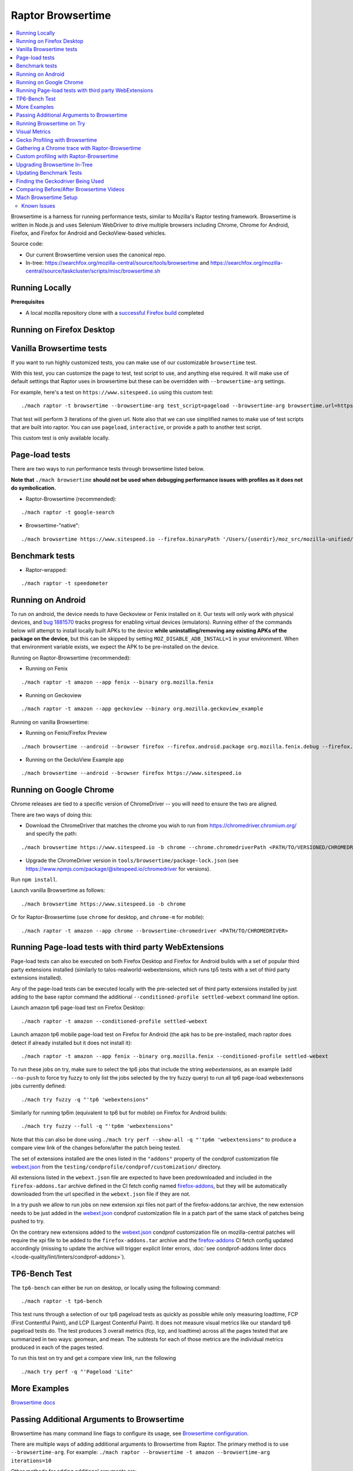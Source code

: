 ##################
Raptor Browsertime
##################

.. contents::
   :depth: 2
   :local:

Browsertime is a harness for running performance tests, similar to Mozilla's Raptor testing framework. Browsertime is written in Node.js and uses Selenium WebDriver to drive multiple browsers including Chrome, Chrome for Android, Firefox, and Firefox for Android and GeckoView-based vehicles.

Source code:

- Our current Browsertime version uses the canonical repo.
- In-tree: https://searchfox.org/mozilla-central/source/tools/browsertime and https://searchfox.org/mozilla-central/source/taskcluster/scripts/misc/browsertime.sh

Running Locally
---------------

**Prerequisites**

- A local mozilla repository clone with a `successful Firefox build </setup>`_ completed

Running on Firefox Desktop
--------------------------

Vanilla Browsertime tests
-------------------------

If you want to run highly customized tests, you can make use of our customizable ``browsertime`` test.

With this test, you can customize the page to test, test script to use, and anything else required. It will make use of default settings that Raptor uses in browsertime but these can be overridden with ``--browsertime-arg`` settings.

For example, here's a test on ``https://www.sitespeed.io`` using this custom test:

::

  ./mach raptor -t browsertime --browsertime-arg test_script=pageload --browsertime-arg browsertime.url=https://www.sitespeed.io --browsertime-arg iterations=3

That test will perform 3 iterations of the given url. Note also that we can use simplified names to make use of test scripts that are built into raptor. You can use ``pageload``, ``interactive``, or provide a path to another test script.

This custom test is only available locally.

Page-load tests
---------------
There are two ways to run performance tests through browsertime listed below.

**Note that** ``./mach browsertime`` **should not be used when debugging performance issues with profiles as it does not do symbolication.**

* Raptor-Browsertime (recommended):

::

  ./mach raptor -t google-search

* Browsertime-"native":

::

    ./mach browsertime https://www.sitespeed.io --firefox.binaryPath '/Users/{userdir}/moz_src/mozilla-unified/obj-x86_64-apple-darwin18.7.0/dist/Nightly.app/Contents/MacOS/firefox'

Benchmark tests
---------------
* Raptor-wrapped:

::

  ./mach raptor -t speedometer

Running on Android
------------------
To run on android, the device needs to have Geckoview or Fenix installed on it. Our tests will only work with physical devices, and `bug 1881570 <https://bugzilla.mozilla.org/show_bug.cgi?id=1881570>`__ tracks progress for enabling virtual devices (emulators). Running either of the commands below will attempt to install locally built APKs to the device **while uninstalling/removing any existing APKs of the package on the device**, but this can be skipped by setting ``MOZ_DISABLE_ADB_INSTALL=1`` in your environment. When that environment variable exists, we expect the APK to be pre-installed on the device.

Running on Raptor-Browsertime (recommended):

* Running on Fenix

::

  ./mach raptor -t amazon --app fenix --binary org.mozilla.fenix

* Running on Geckoview

::

  ./mach raptor -t amazon --app geckoview --binary org.mozilla.geckoview_example

Running on vanilla Browsertime:

* Running on Fenix/Firefox Preview

::

    ./mach browsertime --android --browser firefox --firefox.android.package org.mozilla.fenix.debug --firefox.android.activity org.mozilla.fenix.IntentReceiverActivity https://www.sitespeed.io

* Running on the GeckoView Example app

::

  ./mach browsertime --android --browser firefox https://www.sitespeed.io

Running on Google Chrome
------------------------
Chrome releases are tied to a specific version of ChromeDriver -- you will need to ensure the two are aligned.

There are two ways of doing this:

* Download the ChromeDriver that matches the chrome you wish to run from https://chromedriver.chromium.org/ and specify the path:

::

  ./mach browsertime https://www.sitespeed.io -b chrome --chrome.chromedriverPath <PATH/TO/VERSIONED/CHROMEDRIVER>

* Upgrade the ChromeDriver version in ``tools/browsertime/package-lock.json`` (see https://www.npmjs.com/package/@sitespeed.io/chromedriver for versions).

Run ``npm install``.

Launch vanilla Browsertime as follows:

::

  ./mach browsertime https://www.sitespeed.io -b chrome

Or for Raptor-Browsertime (use ``chrome`` for desktop, and ``chrome-m`` for mobile):

::

  ./mach raptor -t amazon --app chrome --browsertime-chromedriver <PATH/TO/CHROMEDRIVER>

Running Page-load tests with third party WebExtensions
------------------------------------------------------
Page-load tests can also be executed on both Firefox Desktop and Firefox for Android builds with a set of popular
third party extensions installed (similarly to talos-realworld-webextensions, which runs tp5 tests with a set of third
party extensions installed).

Any of the page-load tests can be executed locally with the pre-selected set of third party extensions installed by just
adding to the base raptor command the additional ``--conditioned-profile settled-webext`` command line option.

Launch amazon tp6 page-load test on Firefox Desktop:

::

   ./mach raptor -t amazon --conditioned-profile settled-webext

Launch amazon tp6 mobile page-load test on Firefox for Android (the apk has to be pre-installed, mach raptor does detect if already installed but
it does not install it):

::

   ./mach raptor -t amazon --app fenix --binary org.mozilla.fenix --conditioned-profile settled-webext

To run these jobs on try, make sure to select the tp6 jobs that include the string `webextensions`, as an example (add ``--no-push`` to force try fuzzy to only
list the jobs selected by the try fuzzy query) to run all tp6 page-load webextensons jobs currently defined:

::

   ./mach try fuzzy -q "'tp6 'webextensions"

Similarly for running tp6m (equivalent to tp6 but for mobile) on Firefox for Android builds:

::

   ./mach try fuzzy --full -q "'tp6m 'webextensions"

Note that this can also be done using ``./mach try perf --show-all -q "'tp6m 'webextensions"`` to produce a compare view link of the changes before/after the patch being tested.

The set of extensions installed are the ones listed in the ``"addons"`` property of the condprof customization file
`webext.json`_ from the ``testing/condprofile/condprof/customization/`` directory.

All extensions listed in the ``webext.json`` file are expected to have been predownloaded and included in the ``firefox-addons.tar`` archive
defined in the CI fetch config named `firefox-addons`_, but they will be automatically downloaded from the url specified in the ``webext.json``
file if they are not.

In a try push we allow to run jobs on new extension xpi files not part of the firefox-addons.tar archive, the new extension needs to be just
added in the `webext.json`_ condprof customization file in a patch part of the same stack of patches being pushed to try.

On the contrary new extensions added to the `webext.json`_ condprof customization file on mozilla-central patches will require the xpi file to be
added to the ``firefox-addons.tar`` archive and the `firefox-addons`_ CI fetch config updated accordingly (missing to update the archive will
trigger explicit linter errors, :doc:`see condprof-addons linter docs </code-quality/lint/linters/condprof-addons>`).

.. _webext.json: https://searchfox.org/mozilla-central/rev/bc6a50e6f08db0bb371ef7197c472555499e82c0/testing/condprofile/condprof/customization/webext.json
.. _firefox-addons: https://searchfox.org/mozilla-central/rev/bc6a50e6f08db0bb371ef7197c472555499e82c0/taskcluster/ci/fetch/browsertime.yml#169-176

TP6-Bench Test
--------------

The ``tp6-bench`` can either be run on desktop, or locally using the following command:

::

  ./mach raptor -t tp6-bench

This test runs through a selection of our tp6 pageload tests as quickly as possible while only measuring loadtime, FCP (First Contentful Paint), and LCP (Largest Contentful Paint). It does not measure visual metrics like our standard tp6 pageload tests do. The test produces 3 overall metrics (fcp, lcp, and loadtime) across all the pages tested that are summarized in two ways: geomean, and mean. The subtests for each of those metrics are the individual metrics produced in each of the pages tested.

To run this test on try and get a compare view link, run the following

::

  ./mach try perf -q "'Pageload 'Lite"



More Examples
-------------

`Browsertime docs <https://github.com/sitespeedio/browsertime/tree/main/docs/examples>`_

Passing Additional Arguments to Browsertime
-------------------------------------------

Browsertime has many command line flags to configure its usage, see `Browsertime configuration <https://www.sitespeed.io/documentation/browsertime/configuration/>`_.

There are multiple ways of adding additional arguments to Browsertime from Raptor. The primary method is to use ``--browsertime-arg``. For example: ``./mach raptor --browsertime -t amazon --browsertime-arg iterations=10``

Other methods for adding additional arguments are:

* Define additional arguments in `testing/raptor/raptor/browsertime/base.py <https://searchfox.org/mozilla-central/source/testing/raptor/raptor/browsertime/base.py#220-252>`_.

* Add a ``browsertime_args`` entry to the appropriate manifest with the desired arguments, i.e. `browsertime-tp6.ini <https://searchfox.org/mozilla-central/source/testing/raptor/raptor/tests/tp6/desktop/browsertime-tp6.ini>`_ for desktop page load tests. `Example of browsertime_args format <https://searchfox.org/mozilla-central/source/testing/raptor/raptor/tests/custom/browsertime-process-switch.ini#27>`_.

Running Browsertime on Try
--------------------------

You can run all of our browsertime pageload tests through ``./mach try perf`` by selecting the ``Pageload`` category. We use chimera mode in these tests which means that both cold and warm pageload variants are running at the same time. There are a lot of other tests/categories available as well. Documentation about this tool can be found in :ref:`Mach Try Perf`.

For example, the following will select all ``Pageload`` categories to run on desktop:

::

  ./mach try perf -q "'Pageload"

If you need to target android tasks, include the ``--android`` flag like so (remove the ``'android`` from the query string to target desktop tests at the same time):

::

  ./mach try perf --android -q "'Pageload 'android"

If you exclude the ``-q "..."`` option, an interface similar to the fuzzy interface will open, and show all available categories.

Visual Metrics
--------------

The following visual metrics are collected in all page load tests: ``ContentfulSpeedIndex, PerceptualSpeedIndex, SpeedIndex, FirstVisualChange, LastVisualChange``

Further information regarding these metrics can be viewed at `visual-metrics <https://www.sitespeed.io/documentation/sitespeed.io/metrics/#visual-metrics>`_

Gecko Profiling with Browsertime
--------------------------------

To run gecko profiling using Raptor-Browsertime you can add the ``--gecko-profile`` flag to any command and you will get profiles from the test (with the profiler page opening in the browser automatically). This method also performs symbolication for you. For example:

::

  ./mach raptor -t amazon --gecko-profile

Note that vanilla Browsertime does support Gecko Profiling but **it does not symbolicate the profiles** so it is **not recommended** to use for debugging performance regressions/improvements.

Gathering a Chrome trace with Raptor-Browsertime
------------------------------------------------

Browsertime supports the ability to profile Chrome applications and this functionality is now available in Raptor.

If running a Chrome/Chromium/Chromium-as-release test locally, simply add the ``--extra-profiler-run`` flag to your command line. By default the Chrome trace is run in CI now, and can be opened in the Firefox profiler UI.

Equivalent functionality to the ``--gecko-profile`` flag, i.e. something like ``--chrome-trace``, is not yet supported. That is currently tracked in `Bug 1848390 <https://bugzilla.mozilla.org/show_bug.cgi?id=1848390>`_

Custom profiling with Raptor-Browsertime
----------------------------------------

With browsertime you can now use the exposed start/stop commands of the gecko profiler **and** chrome trace. First, one needs to define the ``expose_browser_profiler`` and ``apps`` variables appropriately in the `test's configuration file <https://searchfox.org/mozilla-central/rev/11d085b63cf74b35737d9c036be80434883dd3f6/testing/raptor/raptor/tests/benchmarks/speedometer-desktop.ini#9,12>`_

If you want to run the test in CI then you will want to ensure you set the ``--extra-profiler-run`` flag in the mozharness extra options for where your test is defined in the `browsertime-desktop yaml file <https://searchfox.org/mozilla-central/rev/2e06f92ba068e32a9a7213ee726e8171f91605c7/taskcluster/ci/test/browsertime-desktop.yml#404-406>`_. Otherwise you can just pass the ``--extra-profiler-run`` flag locally in your command line.

Both of these steps are required to satisfy the ``_expose_browser_profiler()`` `method <https://searchfox.org/mozilla-central/rev/11d085b63cf74b35737d9c036be80434883dd3f6/testing/raptor/raptor/browsertime/base.py#241>`_ so that the option, `expose_profiler <https://searchfox.org/mozilla-central/rev/11d085b63cf74b35737d9c036be80434883dd3f6/testing/raptor/raptor/browsertime/base.py#383-386>`_, is passed into your browsertime script. Finally, it should be as simple as calling the ``start()`` & ``stop()`` commands in your `script <https://searchfox.org/mozilla-central/rev/11d085b63cf74b35737d9c036be80434883dd3f6/testing/raptor/browsertime/speedometer3.js#14,30-37,58-65>`_.

For the gecko profiler, you should also keep in mind these `default parameters <https://searchfox.org/mozilla-central/rev/2e06f92ba068e32a9a7213ee726e8171f91605c7/testing/raptor/raptor/browsertime/base.py#474-495>`_, which you may or may not want to change yourself in your tests configuration file.

Likewise, for chrome trace you will want to be aware of `these defaults. <https://searchfox.org/mozilla-central/rev/11d085b63cf74b35737d9c036be80434883dd3f6/testing/raptor/raptor/browsertime/base.py#646-658>`_

Upgrading Browsertime In-Tree
-----------------------------

To upgrade the browsertime version used in-tree you can run, then commit the changes made to ``package.json`` and ``package-lock.json``:

::

  ./mach browsertime --update-upstream-url <TARBALL-URL>

Here is a sample URL that we can update to: https://github.com/sitespeedio/browsertime/tarball/89771a1d6be54114db190427dbc281582cba3d47

To test the upgrade, run a raptor test locally (with and without visual-metrics ``--browsertime-visualmetrics`` if possible) and test it on try with at least one test on desktop and mobile.

Updating Benchmark Tests
------------------------

To upgrade any of our benchmark tests, you will need to change the revision used in the test manifest. There are three fields that you have available to use there: ``repository_revision`` to denote the revision, ``repository_branch`` to denote the branch name, and ``repository`` to provide the link of the Github repo that contains the benchmark.

For instance, with Speedometer 3 (sp3), we can update the revision `by changing the repository_revision field found here <https://searchfox.org/mozilla-central/rev/aa3ccd258b64abfd4c5ce56c1f512bc7f65b844c/testing/raptor/raptor/tests/benchmarks/speedometer-desktop.ini#29>`_. If the change isn't found on the default branch (master/main branch), then you will need to add an entry for ``repository_branch`` to specify this.

If the path to the test file changes (the file that is invoked to run the test), then the ``test_url`` will need to be changed.

Finding the Geckodriver Being Used
----------------------------------

If you're looking for the latest geckodriver being used there are two ways:
* Find the latest one from here: https://treeherder.mozilla.org/jobs?repo=mozilla-central&searchStr=geckodriver
* Alternatively, if you're trying to figure out which geckodriver a given CI task is using, you can click on the browsertime task in treeherder, and then click on the ``Task`` id in the bottom left of the pop-up interface. Then in the window that opens up, click on `See more` in the task details tab on the left, this will show you the dependent tasks with the latest toolchain-geckodriver being used. There's an Artifacts drop down on the right hand side for the toolchain-geckodriver task that you can find the latest geckodriver in.

If you're trying to test Browsertime with a new geckodriver, you can do either of the following:
* Request a new geckodriver build in your try run (i.e. through ``./mach try fuzzy``).
* Trigger a new geckodriver in a try push, then trigger the browsertime tests which will then use the newly built version in the try push.

Comparing Before/After Browsertime Videos
-----------------------------------------

We have some scripts that can produce side-by-side comparison videos for you of the worst pairing of videos. You can find the script here: https://github.com/mozilla/mozperftest-tools#browsertime-side-by-side-video-comparisons

Once the side-by-side comparison is produced, the video on the left is the old/base video, and the video on the right is the new video.

Mach Browsertime Setup
----------------------

**WARNING**
 Raptor-Browsertime (i.e. ``./mach raptor -t <TEST>``) is currently required to be ran first in order to acquire the Node-16 binary. In general, it is also not recommended to use ``./mach browsertime`` for testing as it will be deprecated soon.

Note that if you are running Raptor-Browsertime then it will get installed automatically and also update itself. Otherwise, you can run:

- ``./mach browsertime --clobber --setup --install-vismet-reqs``

This will automatically check your setup and install the necessary dependencies if required. If successful, the output should read as something similar to:

::

    browsertime installed successfully!

    NOTE: Your local browsertime binary is at <...>/mozilla-unified/tools/browsertime/node_modules/.bin/browsertime

- To manually check your setup, you can also run ``./mach browsertime --check``

Known Issues
^^^^^^^^^^^^

With the replacement of ImageMagick, former cross platform installation issues have been resolved. The details of this can be viewed in the meta bug tracker
`Bug 1735410 <https://bugzilla.mozilla.org/show_bug.cgi?id=1735410>`_



- For other issues, try deleting the ``~/.mozbuild/browsertime`` folder and re-running the browsertime setup command or a Raptor-Browsertime test. Alternatively, you may need to delete the ``tools/browsertime/node_modules`` folder.

- If you plan on running Browsertime on Android, your Android device must already be set up (see more above in the :ref: `Running on Android` section)

- **If you encounter any issues not mentioned here, please** `file a bug <https://bugzilla.mozilla.org/enter_bug.cgi?product=Testing&component=Raptor>`_ **in the** ``Testing::Raptor`` **component.**
